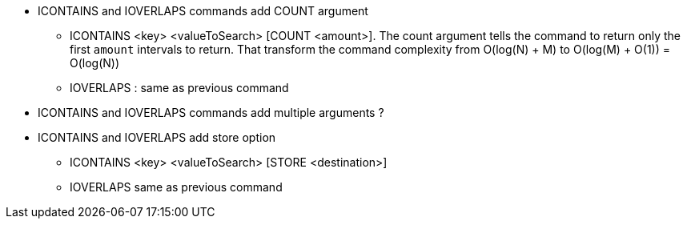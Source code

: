 * ICONTAINS and IOVERLAPS commands add COUNT argument
** ICONTAINS <key> <valueToSearch> [COUNT <amount>]. The count argument tells the command to return only the first `amount` intervals to return. That transform the command complexity from O(log(N) + M) to O(log(M) + O(1)) = O(log(N))
** IOVERLAPS : same as previous command
* ICONTAINS and IOVERLAPS commands add multiple arguments ?
* ICONTAINS and IOVERLAPS add store option
** ICONTAINS <key> <valueToSearch> [STORE <destination>]
** IOVERLAPS same as previous command